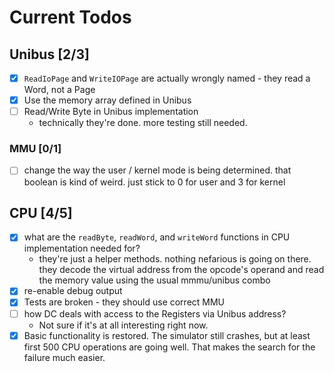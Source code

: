 * Current Todos
** Unibus [2/3]
- [X] ~ReadIoPage~ and ~WriteIOPage~ are actually wrongly named - they read a Word, not a Page
- [X] Use the memory array defined in Unibus
- [ ] Read/Write Byte in Unibus implementation
  - technically they're done. more testing still needed.

*** MMU [0/1]
- [ ] change the way the user / kernel mode is being determined. that boolean is kind of weird. just stick to 0 for user and 3 for kernel

** CPU [4/5]
- [X] what are the ~readByte~, ~readWord~, and ~writeWord~ functions in CPU implementation needed for?
  - they're just a helper methods. nothing nefarious is going on there.
    they decode the virtual address from the opcode's operand and read the memory value using the usual mmmu/unibus combo
- [X] re-enable debug output
- [X] Tests are broken - they should use correct MMU
- [ ] how DC deals with access to the Registers via Unibus address?
  - Not sure if it's at all interesting right now.
- [X] Basic functionality is restored. The simulator still crashes, but at least first 500
      CPU operations are going well. That makes the search for the failure much easier.
